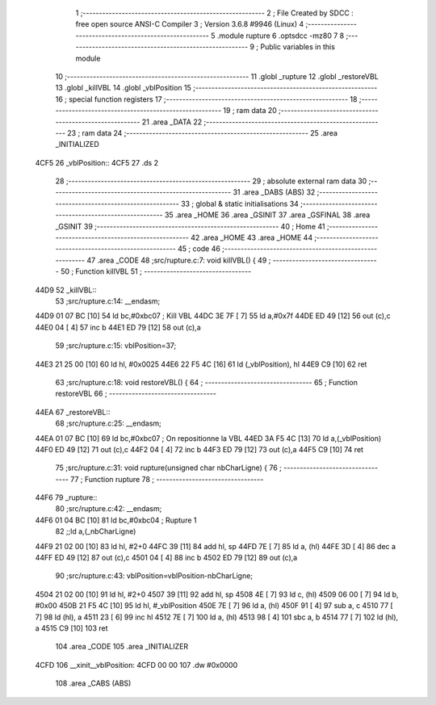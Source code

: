                               1 ;--------------------------------------------------------
                              2 ; File Created by SDCC : free open source ANSI-C Compiler
                              3 ; Version 3.6.8 #9946 (Linux)
                              4 ;--------------------------------------------------------
                              5 	.module rupture
                              6 	.optsdcc -mz80
                              7 	
                              8 ;--------------------------------------------------------
                              9 ; Public variables in this module
                             10 ;--------------------------------------------------------
                             11 	.globl _rupture
                             12 	.globl _restoreVBL
                             13 	.globl _killVBL
                             14 	.globl _vblPosition
                             15 ;--------------------------------------------------------
                             16 ; special function registers
                             17 ;--------------------------------------------------------
                             18 ;--------------------------------------------------------
                             19 ; ram data
                             20 ;--------------------------------------------------------
                             21 	.area _DATA
                             22 ;--------------------------------------------------------
                             23 ; ram data
                             24 ;--------------------------------------------------------
                             25 	.area _INITIALIZED
   4CF5                      26 _vblPosition::
   4CF5                      27 	.ds 2
                             28 ;--------------------------------------------------------
                             29 ; absolute external ram data
                             30 ;--------------------------------------------------------
                             31 	.area _DABS (ABS)
                             32 ;--------------------------------------------------------
                             33 ; global & static initialisations
                             34 ;--------------------------------------------------------
                             35 	.area _HOME
                             36 	.area _GSINIT
                             37 	.area _GSFINAL
                             38 	.area _GSINIT
                             39 ;--------------------------------------------------------
                             40 ; Home
                             41 ;--------------------------------------------------------
                             42 	.area _HOME
                             43 	.area _HOME
                             44 ;--------------------------------------------------------
                             45 ; code
                             46 ;--------------------------------------------------------
                             47 	.area _CODE
                             48 ;src/rupture.c:7: void killVBL() {
                             49 ;	---------------------------------
                             50 ; Function killVBL
                             51 ; ---------------------------------
   44D9                      52 _killVBL::
                             53 ;src/rupture.c:14: __endasm;
   44D9 01 07 BC      [10]   54 	ld	bc,#0xbc07 ; Kill VBL
   44DC 3E 7F         [ 7]   55 	ld	a,#0x7f
   44DE ED 49         [12]   56 	out	(c),c
   44E0 04            [ 4]   57 	inc	b
   44E1 ED 79         [12]   58 	out	(c),a
                             59 ;src/rupture.c:15: vblPosition=37;
   44E3 21 25 00      [10]   60 	ld	hl, #0x0025
   44E6 22 F5 4C      [16]   61 	ld	(_vblPosition), hl
   44E9 C9            [10]   62 	ret
                             63 ;src/rupture.c:18: void restoreVBL() {
                             64 ;	---------------------------------
                             65 ; Function restoreVBL
                             66 ; ---------------------------------
   44EA                      67 _restoreVBL::
                             68 ;src/rupture.c:25: __endasm;
   44EA 01 07 BC      [10]   69 	ld	bc,#0xbc07 ; On repositionne la VBL
   44ED 3A F5 4C      [13]   70 	ld	a,(_vblPosition)
   44F0 ED 49         [12]   71 	out	(c),c
   44F2 04            [ 4]   72 	inc	b
   44F3 ED 79         [12]   73 	out	(c),a
   44F5 C9            [10]   74 	ret
                             75 ;src/rupture.c:31: void rupture(unsigned char nbCharLigne) {
                             76 ;	---------------------------------
                             77 ; Function rupture
                             78 ; ---------------------------------
   44F6                      79 _rupture::
                             80 ;src/rupture.c:42: __endasm;
   44F6 01 04 BC      [10]   81 	ld	bc,#0xbc04 ; Rupture 1
                             82 ;;ld	a,(_nbCharLigne)
   44F9 21 02 00      [10]   83 	ld	hl, #2+0
   44FC 39            [11]   84 	add	hl, sp
   44FD 7E            [ 7]   85 	ld	a, (hl)
   44FE 3D            [ 4]   86 	dec	a
   44FF ED 49         [12]   87 	out	(c),c
   4501 04            [ 4]   88 	inc	b
   4502 ED 79         [12]   89 	out	(c),a
                             90 ;src/rupture.c:43: vblPosition=vblPosition-nbCharLigne;
   4504 21 02 00      [10]   91 	ld	hl, #2+0
   4507 39            [11]   92 	add	hl, sp
   4508 4E            [ 7]   93 	ld	c, (hl)
   4509 06 00         [ 7]   94 	ld	b, #0x00
   450B 21 F5 4C      [10]   95 	ld	hl, #_vblPosition
   450E 7E            [ 7]   96 	ld	a, (hl)
   450F 91            [ 4]   97 	sub	a, c
   4510 77            [ 7]   98 	ld	(hl), a
   4511 23            [ 6]   99 	inc	hl
   4512 7E            [ 7]  100 	ld	a, (hl)
   4513 98            [ 4]  101 	sbc	a, b
   4514 77            [ 7]  102 	ld	(hl), a
   4515 C9            [10]  103 	ret
                            104 	.area _CODE
                            105 	.area _INITIALIZER
   4CFD                     106 __xinit__vblPosition:
   4CFD 00 00               107 	.dw #0x0000
                            108 	.area _CABS (ABS)
